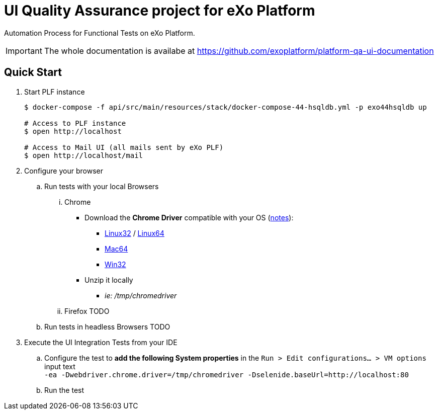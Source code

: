 = UI Quality Assurance project for eXo Platform
:link-chrome-driver: https://chromedriver.storage.googleapis.com/2.28
:link-chrome-driver-notes: {link-chrome-driver}/notes.txt
:link-chrome-driver-linux32: {link-chrome-driver}/chromedriver_linux32.zip
:link-chrome-driver-linux64: {link-chrome-driver}/chromedriver_linux64.zip
:link-chrome-driver-mac64: {link-chrome-driver}/chromedriver_mac64.zip
:link-chrome-driver-win32: {link-chrome-driver}/chromedriver_win32.zip

Automation Process for Functional Tests on eXo Platform.

[IMPORTANT]
The whole documentation is availabe at https://github.com/exoplatform/platform-qa-ui-documentation

== Quick Start


. Start PLF instance
+
[source, shell]
----
$ docker-compose -f api/src/main/resources/stack/docker-compose-44-hsqldb.yml -p exo44hsqldb up

# Access to PLF instance
$ open http://localhost

# Access to Mail UI (all mails sent by eXo PLF)
$ open http://localhost/mail
----
+
. Configure your browser
.. Run tests with your local Browsers
... Chrome

* Download the *Chrome Driver* compatible with your OS ({link-chrome-driver-notes}[notes]):
** {link-chrome-driver-linux32}[Linux32] / {link-chrome-driver-linux64}[Linux64]
** {link-chrome-driver-mac64}[Mac64]
** {link-chrome-driver-win32}[Win32]
* Unzip it locally
** _ie: /tmp/chromedriver_

... Firefox
TODO
.. Run tests in headless Browsers
TODO
. Execute the UI Integration Tests from your IDE
.. Configure the test to *add the following System properties* in the `Run > Edit configurations... > VM options` input text +
 `-ea -Dwebdriver.chrome.driver=/tmp/chromedriver -Dselenide.baseUrl=http://localhost:80`
.. Run the test
